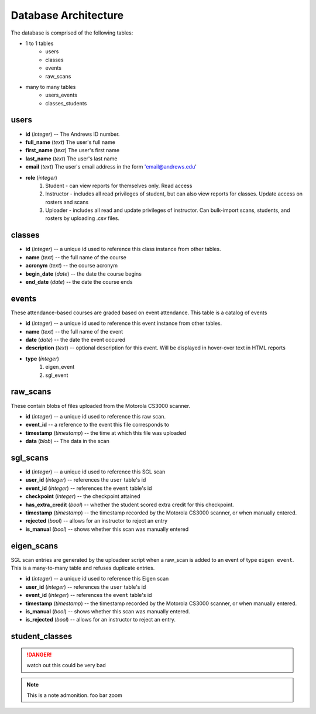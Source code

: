 Database Architecture
=====================


The database is comprised of the following tables:

- 1 to 1 tables
    - users
    - classes
    - events
    - raw_scans
- many to many tables
    - users_events
    - classes_students

users
-----

- **id** (*integer*) -- The Andrews ID number.
- **full_name** (*text*) The user's full name
- **first_name** (*text*) The user's first name
- **last_name** (*text*) The user's last name
- **email** (*text*) The user's email address in the form 'email@andrews.edu'
- **role** (*integer*) 
    1. Student - can view reports for themselves only. Read access
    2. Instructor - includes all read privileges of student, but can also view reports for classes. Update access on rosters and scans
    3. Uploader - includes all read and update privileges of instructor. Can bulk-import scans, students, and rosters by uploading .csv files.

classes
-------

- **id** (*integer*) -- a unique id used to reference this class instance from other tables.
- **name** (*text*) -- the full name of the course
- **acronym** (*text*) -- the course acronym
- **begin_date** (*date*) -- the date the course begins
- **end_date** (*date*) -- the date the course ends

events
------

These attendance-based courses are graded based on event attendance. This table is a catalog of events

- **id** (*integer*) -- a unique id used to reference this event instance from other tables.
- **name** (*text*) -- the full name of the event
- **date** (*date*) -- the date the event occured
- **description** (*text*) -- optional description for this event. Will be displayed in hover-over text in HTML reports
- **type** (*integer*)
    1. eigen_event
    2. sgl_event

raw_scans
---------
These contain blobs of files uploaded from the Motorola CS3000 scanner.

- **id** (*integer*) -- a unique id used to reference this raw scan.
- **event_id** -- a reference to the event this file corresponds to
- **timestamp** (*timestamp*) -- the time at which this file was uploaded
- **data** (*blob*) -- The data in the scan

sgl_scans
---------

- **id** (*integer*) -- a unique id used to reference this SGL scan
- **user_id** (*integer*) -- references the ``user`` table's id
- **event_id** (*integer*) -- references the ``event`` table's id
- **checkpoint** (*integer*) -- the checkpoint attained
- **has_extra_credit** (*bool*) -- whether the student scored extra credit for this checkpoint.
- **timestamp** (*timestamp*) -- the timestamp recorded by the Motorola CS3000 scanner, or when manually entered.
- **rejected** (*bool*) -- allows for an instructor to reject an entry
- **is_manual** (*bool*) -- shows whether this scan was manually entered

eigen_scans
-----------
SGL scan entries are generated by the uploadeer script when a raw_scan is added to an event of type ``eigen event``. This is a many-to-many table and refuses duplicate entries.

- **id** (*integer*) -- a unique id used to reference this Eigen scan
- **user_id** (*integer*) -- references the ``user`` table's id
- **event_id** (*integer*) -- references the ``event`` table's id
- **timestamp** (*timestamp*) -- the timestamp recorded by the Motorola CS3000 scanner, or when manually entered.
- **is_manual** (*bool*) -- shows whether this scan was manually entered.
- **is_rejected** (*bool*) -- allows for an instructor to reject an entry.

student_classes
---------------

.. DANGER:: watch out
   this could be very bad

.. note:: This is a note admonition.
   foo bar zoom
